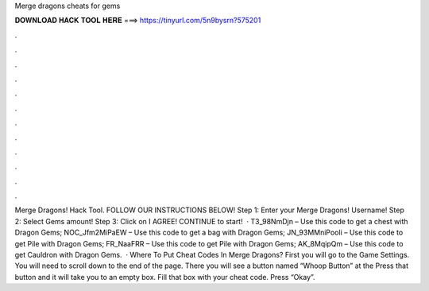 Merge dragons cheats for gems

𝐃𝐎𝐖𝐍𝐋𝐎𝐀𝐃 𝐇𝐀𝐂𝐊 𝐓𝐎𝐎𝐋 𝐇𝐄𝐑𝐄 ===> https://tinyurl.com/5n9bysrn?575201

.

.

.

.

.

.

.

.

.

.

.

.

Merge Dragons! Hack Tool. FOLLOW OUR INSTRUCTIONS BELOW! Step 1: Enter your Merge Dragons! Username! Step 2: Select Gems amount! Step 3: Click on I AGREE! CONTINUE to start!  · T3_98NmDjn – Use this code to get a chest with Dragon Gems; NOC_Jfm2MiPaEW – Use this code to get a bag with Dragon Gems; JN_93MMniPooli – Use this code to get Pile with Dragon Gems; FR_NaaFRR – Use this code to get Pile with Dragon Gems; AK_8MqipQm – Use this code to get Cauldron with Dragon Gems.  · Where To Put Cheat Codes In Merge Dragons? First you will go to the Game Settings. You will need to scroll down to the end of the page. There you will see a button named “Whoop Button” at the Press that button and it will take you to an empty box. Fill that box with your cheat code. Press “Okay”.
